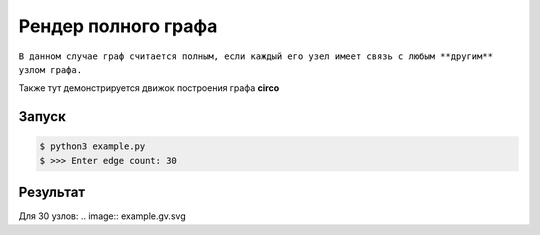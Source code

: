 ********************************
Рендер полного графа
********************************
``В данном случае граф считается полным,
если каждый его узел имеет связь с любым **другим**
узлом графа.``

Также тут демонстрируется движок построения 
графа **circo**

Запуск
======
.. code:: bash

    $ python3 example.py
    $ >>> Enter edge count: 30

Результат
=========
Для 30 узлов:
.. image:: example.gv.svg